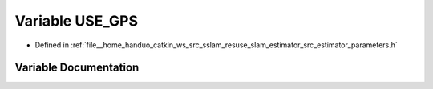 .. _exhale_variable_slam__estimator_2src_2estimator_2parameters_8h_1ad8ed19f8cea220c1661cd219cd2b731c:

Variable USE_GPS
================

- Defined in :ref:`file__home_handuo_catkin_ws_src_sslam_resuse_slam_estimator_src_estimator_parameters.h`


Variable Documentation
----------------------


.. doxygenvariable:: USE_GPS
